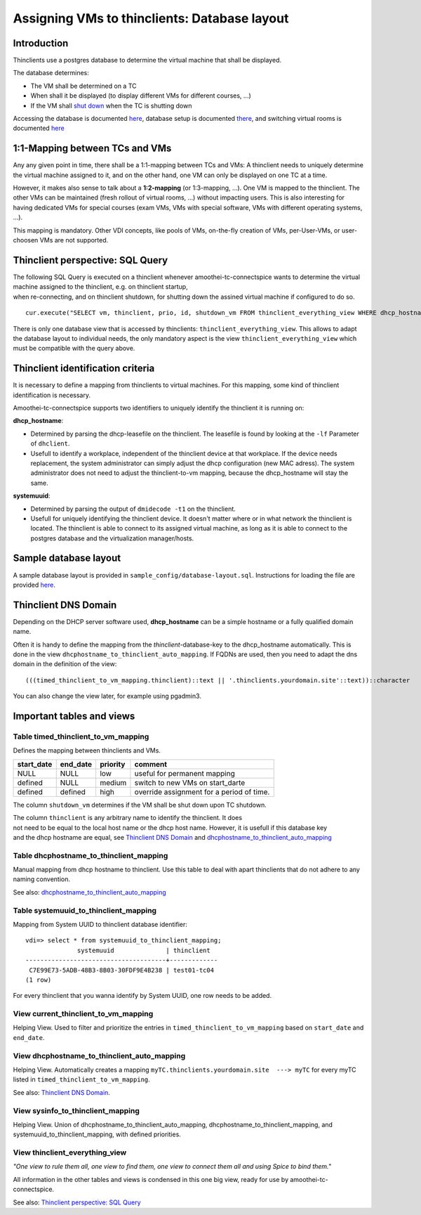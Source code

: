 Assigning VMs to thinclients: Database layout
===========================================================


Introduction
------------

Thinclients use a postgres database to determine the virtual machine
that shall be displayed.

The database determines:

-  The VM shall be determined on a TC
-  When shall it be displayed (to display different VMs for different
   courses, ...)
-  If the VM shall `shut down <start-and-stop-management.md>`__ when the
   TC is shutting down

Accessing the database is documented
`here <amoothei-infrastructure-server.md#accessing-database>`__,
database setup is documented
`there <amoothei-infrastructure-server.md#setting-up-postgres-database>`__,
and switching virtual rooms is documented
`here <switching-virtual-rooms.md>`__

1:1-Mapping between TCs and VMs
-------------------------------

Any any given point in time, there shall be a 1:1-mapping between TCs
and VMs: A thinclient needs to uniquely determine the virtual machine
assigned to it, and on the other hand, one VM can only be displayed on
one TC at a time.

However, it makes also sense to talk about a **1:2-mapping** (or
1:3-mapping, ...). One VM is mapped to the thinclient. The other VMs can
be maintained (fresh rollout of virtual rooms, ...) without impacting
users. This is also interesting for having dedicated VMs for special
courses (exam VMs, VMs with special software, VMs with different
operating systems, ...).

This mapping is mandatory. Other VDI concepts, like pools of VMs,
on-the-fly creation of VMs, per-User-VMs, or user-choosen VMs are not
supported.

Thinclient perspective: SQL Query
---------------------------------

| The following SQL Query is executed on a thinclient whenever
  amoothei-tc-connectspice wants to determine the virtual machine
  assigned to the thinclient, e.g. on thinclient startup,
| when re-connecting, and on thinclient shutdown, for shutting down the
  assined virtual machine if configured to do so.

::

    cur.execute("SELECT vm, thinclient, prio, id, shutdown_vm FROM thinclient_everything_view WHERE dhcp_hostname = ANY (%s) OR systemuuid = ANY (%s);", (dhcp_hostnames, sys_uuids))

There is only one database view that is accessed by thinclients:
``thinclient_everything_view``. This allows to adapt the database layout
to individual needs, the only mandatory aspect is the view
``thinclient_everything_view`` which must be compatible with the query
above.

Thinclient identification criteria
----------------------------------

It is necessary to define a mapping from thinclients to virtual
machines. For this mapping, some kind of thinclient identification is
necessary.

Amoothei-tc-connectspice supports two identifiers to uniquely identify
the thinclient it is running on:

**dhcp\_hostname**:

-  Determined by parsing the dhcp-leasefile on the thinclient. The
   leasefile is found by looking at the ``-lf`` Parameter of
   ``dhclient``.
-  Usefull to identify a workplace, independent of the thinclient device
   at that workplace. If the device needs replacement, the system
   administrator can simply adjust the dhcp configuration (new MAC
   adress). The system administrator does not need to adjust the
   thinclient-to-vm mapping, because the dhcp\_hostname will stay the
   same.

**systemuuid**:

-  Determined by parsing the output of ``dmidecode -t1`` on the
   thinclient.
-  Usefull for uniquely identifying the thinclient device. It doesn't
   matter where or in what network the thinclient is located. The
   thinclient is able to connect to its assigned virtual machine, as
   long as it is able to connect to the postgres database and the
   virtualization manager/hosts.

Sample database layout
----------------------

A sample database layout is provided in
``sample_config/database-layout.sql``. Instructions for loading the file
are provided
`here <amoothei-infrastructure-server.md#setting-up-postgres-database>`__.

Thinclient DNS Domain
---------------------

Depending on the DHCP server software used, **dhcp\_hostname** can be a
simple hostname or a fully qualified domain name.

Often it is handy to define the mapping from the
*thinclient*-database-key to the dhcp\_hostname automatically. This is
done in the view ``dhcphostname_to_thinclient_auto_mapping``. If FQDNs
are used, then you need to adapt the dns domain in the definition of the
view:

::

    (((timed_thinclient_to_vm_mapping.thinclient)::text || '.thinclients.yourdomain.site'::text))::character

You can also change the view later, for example using pgadmin3.

Important tables and views
--------------------------

Table timed\_thinclient\_to\_vm\_mapping
~~~~~~~~~~~~~~~~~~~~~~~~~~~~~~~~~~~~~~~~

Defines the mapping between thinclients and VMs.

+---------------+-------------+------------+---------------------------------------------+
| start\_date   | end\_date   | priority   | comment                                     |
+===============+=============+============+=============================================+
| NULL          | NULL        | low        | useful for permanent mapping                |
+---------------+-------------+------------+---------------------------------------------+
| defined       | NULL        | medium     | switch to new VMs on start\_darte           |
+---------------+-------------+------------+---------------------------------------------+
| defined       | defined     | high       | override assignment for a period of time.   |
+---------------+-------------+------------+---------------------------------------------+

The column ``shutdown_vm`` determines if the VM shall be shut down upon
TC shutdown.

| The column ``thinclient`` is any arbitrary name to identify the
  thinclient. It does
| not need to be equal to the local host name or the dhcp host name.
  However, it is usefull if this database key
| and the dhcp hostname are equal, see `Thinclient DNS
  Domain <#thinclient-dns-domain>`__ and
  `dhcphostname\_to\_thinclient\_auto\_mapping <#view-dhcphostname_to_thinclient_auto_mapping>`__

Table dhcphostname\_to\_thinclient\_mapping
~~~~~~~~~~~~~~~~~~~~~~~~~~~~~~~~~~~~~~~~~~~

Manual mapping from dhcp hostname to thinclient. Use this table to deal
with apart thinclients that do not adhere to any naming convention.

See also:
`dhcphostname\_to\_thinclient\_auto\_mapping <#view-dhcphostname_to_thinclient_auto_mapping>`__

Table systemuuid\_to\_thinclient\_mapping
~~~~~~~~~~~~~~~~~~~~~~~~~~~~~~~~~~~~~~~~~

Mapping from System UUID to thinclient database identifier:

::

    vdi=> select * from systemuuid_to_thinclient_mapping;
                  systemuuid              | thinclient  
    --------------------------------------+-------------
     C7E99E73-5ADB-48B3-8B03-30FDF9E4B238 | test01-tc04
    (1 row)

For every thinclient that you wanna identify by System UUID, one row
needs to be added.

View current\_thinclient\_to\_vm\_mapping
~~~~~~~~~~~~~~~~~~~~~~~~~~~~~~~~~~~~~~~~~

Helping View. Used to filter and prioritize the entries in
``timed_thinclient_to_vm_mapping`` based on ``start_date`` and
``end_date``.

View dhcphostname\_to\_thinclient\_auto\_mapping
~~~~~~~~~~~~~~~~~~~~~~~~~~~~~~~~~~~~~~~~~~~~~~~~

Helping View. Automatically creates a mapping
``myTC.thinclients.yourdomain.site  ---> myTC`` for every myTC listed in
``timed_thinclient_to_vm_mapping``.

See also: `Thinclient DNS Domain <#thinclient-dns-domain>`__.

View sysinfo\_to\_thinclient\_mapping
~~~~~~~~~~~~~~~~~~~~~~~~~~~~~~~~~~~~~

Helping View. Union of dhcphostname\_to\_thinclient\_auto\_mapping,
dhcphostname\_to\_thinclient\_mapping, and
systemuuid\_to\_thinclient\_mapping, with defined priorities.

View thinclient\_everything\_view
~~~~~~~~~~~~~~~~~~~~~~~~~~~~~~~~~

*"One view to rule them all, one view to find them,
one view to connect them all and using Spice to bind them."*

All information in the other tables and views is condensed in this one
big view, ready for use by amoothei-tc-connectspice.

See also: `Thinclient perspective: SQL
Query <#thinclient-perspective-sql-query>`__

